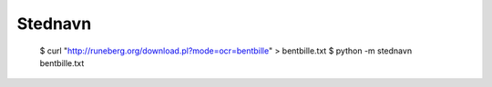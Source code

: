 Stednavn
========

    $ curl "http://runeberg.org/download.pl?mode=ocr=bentbille" > bentbille.txt
    $ python -m stednavn bentbille.txt
